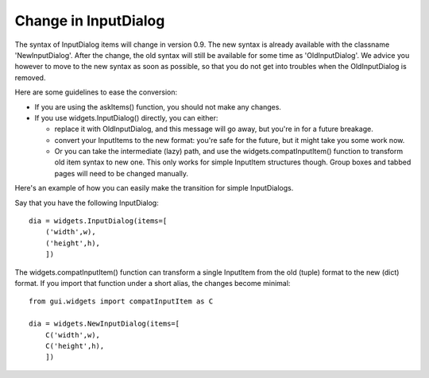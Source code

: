 .. $Id$
        
=====================
Change in InputDialog
=====================
The syntax of InputDialog items will change in version 0.9.
The new syntax is already available with the classname 'NewInputDialog'.
After the change, the old syntax will still be available for some time as
'OldInputDialog'.
We advice you however to move to the new syntax as soon as possible, so that
you do not get into troubles when the OldInputDialog is removed.

Here are some guidelines to ease the conversion:

- If you are using the askItems() function, you should not make any changes.
- If you use widgets.InputDialog() directly, you can either:

  - replace it with OldInputDialog, and this message will go away, 
    but you're in for a future breakage.
  - convert your InputItems to the new format: you're safe for the future,
    but it might take you some work now.
  - Or you can take the intermediate (lazy) path, and use the
    widgets.compatInputItem() function to transform old item syntax to new
    one. This only works for simple InputItem structures though. Group boxes
    and tabbed pages will need to be changed manually.

Here's an example of how you can easily make the transition for simple
InputDialogs.

Say that you have the following InputDialog::

    dia = widgets.InputDialog(items=[
        ('width',w),
	('height',h),
	])

The widgets.compatInputItem() function can transform a single InputItem 
from the old (tuple) format to the new (dict) format. If you import that
function under a short alias, the changes become minimal::

    from gui.widgets import compatInputItem as C

    dia = widgets.NewInputDialog(items=[
        C('width',w),
	C('height',h),
	])

.. End
